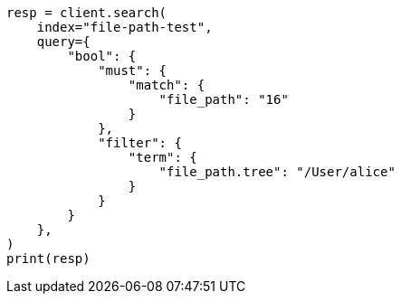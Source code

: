 // This file is autogenerated, DO NOT EDIT
// analysis/tokenizers/pathhierarchy-tokenizer.asciidoc:349

[source, python]
----
resp = client.search(
    index="file-path-test",
    query={
        "bool": {
            "must": {
                "match": {
                    "file_path": "16"
                }
            },
            "filter": {
                "term": {
                    "file_path.tree": "/User/alice"
                }
            }
        }
    },
)
print(resp)
----

